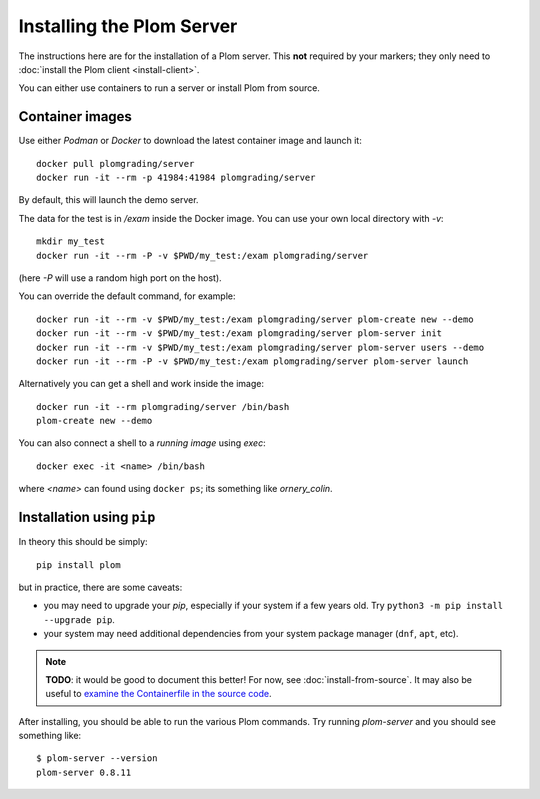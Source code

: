 .. Plom documentation
   Copyright 2020-2023 Colin B. Macdonald
   Copyright 2020 Andrew Rechnitzer
   SPDX-License-Identifier: AGPL-3.0-or-later

Installing the Plom Server
==========================

The instructions here are for the installation of a Plom server.
This **not** required by your markers; they only need to
:doc:`install the Plom client <install-client>`.

You can either use containers to run a server or install Plom from source.


Container images
----------------

Use either `Podman` or `Docker` to download the latest container image and
launch it::

    docker pull plomgrading/server
    docker run -it --rm -p 41984:41984 plomgrading/server

By default, this will launch the demo server.

.. TODO
   document the demo?


The data for the test is in `/exam` inside the Docker image.  You can use your
own local directory with `-v`::

    mkdir my_test
    docker run -it --rm -P -v $PWD/my_test:/exam plomgrading/server

(here `-P` will use a random high port on the host).

You can override the default command, for example::

    docker run -it --rm -v $PWD/my_test:/exam plomgrading/server plom-create new --demo
    docker run -it --rm -v $PWD/my_test:/exam plomgrading/server plom-server init
    docker run -it --rm -v $PWD/my_test:/exam plomgrading/server plom-server users --demo
    docker run -it --rm -P -v $PWD/my_test:/exam plomgrading/server plom-server launch

Alternatively you can get a shell and work inside the image::

    docker run -it --rm plomgrading/server /bin/bash
    plom-create new --demo


You can also connect a shell to a *running image* using `exec`::

    docker exec -it <name> /bin/bash

where `<name>` can found using ``docker ps``; its something like
`ornery_colin`.


Installation using ``pip``
--------------------------

In theory this should be simply::

    pip install plom

but in practice, there are some caveats:

* you may need to upgrade your `pip`, especially if your system
  if a few years old.  Try ``python3 -m pip install --upgrade pip``.
* your system may need additional dependencies from your system
  package manager (``dnf``, ``apt``, etc).

.. note::

   **TODO**: it would be good to document this better!
   For now, see :doc:`install-from-source`.
   It may also be useful to `examine the Containerfile in the source
   code <https://gitlab.com/plom/plom/-/blob/main/Dockerfile>`_.


After installing, you should be able to run the various Plom commands.
Try running `plom-server` and you should see something like::

    $ plom-server --version
    plom-server 0.8.11
